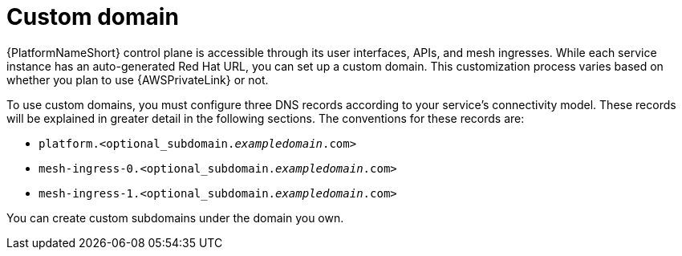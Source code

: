 :_mod-docs-content-type: CONCEPT
[id="con-saas-custom-domain"]
= Custom domain

{PlatformNameShort} control plane is accessible through its user interfaces, APIs, and mesh ingresses. While each service instance has an auto-generated Red Hat URL, you can set up a custom domain. This customization process varies based on whether you plan to use {AWSPrivateLink} or not. 

To use custom domains, you must configure three DNS records according to your service's connectivity model. These records will be explained in greater detail in the following sections. The conventions for these records are:

* `platform.<optional_subdomain._exampledomain_.com>`
* `mesh-ingress-0.<optional_subdomain._exampledomain_.com>`
* `mesh-ingress-1.<optional_subdomain._exampledomain_.com>`

You can create custom subdomains under the domain you own.